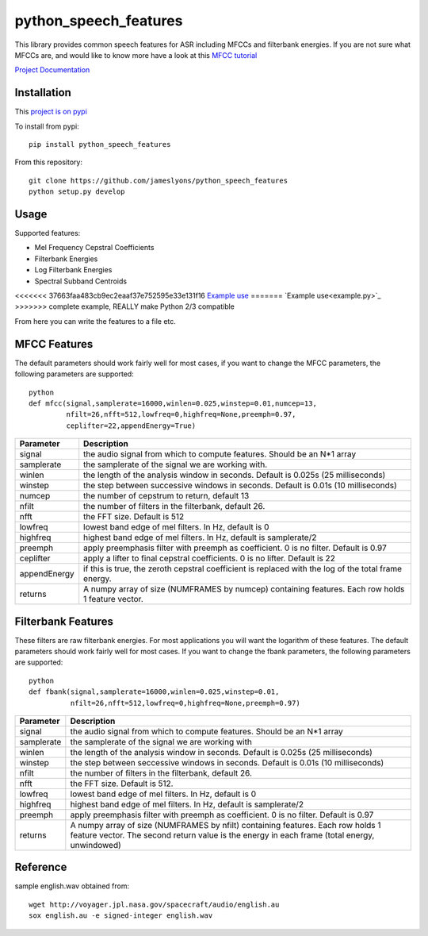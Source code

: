 ======================
python_speech_features
======================

This library provides common speech features for ASR including MFCCs and filterbank energies.
If you are not sure what MFCCs are, and would like to know more have a look at this 
`MFCC tutorial <http://www.practicalcryptography.com/miscellaneous/machine-learning/guide-mel-frequency-cepstral-coefficients-mfccs/>`_

`Project Documentation <http://python-speech-features.readthedocs.org/en/latest/>`_

Installation
============

This `project is on pypi <https://pypi.python.org/pypi/python_speech_features>`_

To install from pypi:: 

    pip install python_speech_features

    
From this repository::

    git clone https://github.com/jameslyons/python_speech_features
    python setup.py develop


Usage
=====

Supported features:

- Mel Frequency Cepstral Coefficients
- Filterbank Energies
- Log Filterbank Energies
- Spectral Subband Centroids

<<<<<<< 37663faa483cb9ec2eaaf37e752595e33e131f16
`Example use <example.py>`_
=======
`Example use<example.py>`_
>>>>>>> complete example, REALLY make Python 2/3 compatible

From here you can write the features to a file etc.


MFCC Features
=============

The default parameters should work fairly well for most cases, 
if you want to change the MFCC parameters, the following parameters are supported::

    python
    def mfcc(signal,samplerate=16000,winlen=0.025,winstep=0.01,numcep=13,
             nfilt=26,nfft=512,lowfreq=0,highfreq=None,preemph=0.97,
             ceplifter=22,appendEnergy=True)

=============   ===========
Parameter       Description
=============   ===========
signal          the audio signal from which to compute features. Should be an N*1 array
samplerate      the samplerate of the signal we are working with.
winlen          the length of the analysis window in seconds. Default is 0.025s (25 milliseconds)
winstep         the step between successive windows in seconds. Default is 0.01s (10 milliseconds)
numcep          the number of cepstrum to return, default 13
nfilt           the number of filters in the filterbank, default 26.
nfft            the FFT size. Default is 512
lowfreq         lowest band edge of mel filters. In Hz, default is 0
highfreq        highest band edge of mel filters. In Hz, default is samplerate/2
preemph         apply preemphasis filter with preemph as coefficient. 0 is no filter. Default is 0.97
ceplifter       apply a lifter to final cepstral coefficients. 0 is no lifter. Default is 22
appendEnergy    if this is true, the zeroth cepstral coefficient is replaced with the log of the total frame energy.
returns         A numpy array of size (NUMFRAMES by numcep) containing features. Each row holds 1 feature vector.
=============   ===========


Filterbank Features
===================

These filters are raw filterbank energies. 
For most applications you will want the logarithm of these features.
The default parameters should work fairly well for most cases. 
If you want to change the fbank parameters, the following parameters are supported::

    python
    def fbank(signal,samplerate=16000,winlen=0.025,winstep=0.01,
              nfilt=26,nfft=512,lowfreq=0,highfreq=None,preemph=0.97)

=============   ===========
Parameter       Description
=============   ===========
signal          the audio signal from which to compute features. Should be an N*1 array
samplerate      the samplerate of the signal we are working with
winlen          the length of the analysis window in seconds. Default is 0.025s (25 milliseconds)
winstep         the step between seccessive windows in seconds. Default is 0.01s (10 milliseconds)
nfilt           the number of filters in the filterbank, default 26.
nfft            the FFT size. Default is 512.
lowfreq         lowest band edge of mel filters. In Hz, default is 0
highfreq        highest band edge of mel filters. In Hz, default is samplerate/2
preemph         apply preemphasis filter with preemph as coefficient. 0 is no filter. Default is 0.97
returns         A numpy array of size (NUMFRAMES by nfilt) containing features. Each row holds 1 feature vector. The second return value is the energy in each frame (total energy, unwindowed)
=============   ===========


Reference
=========
sample english.wav obtained from::

	wget http://voyager.jpl.nasa.gov/spacecraft/audio/english.au
	sox english.au -e signed-integer english.wav
